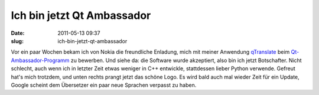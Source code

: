 Ich bin jetzt Qt Ambassador
###########################
:date: 2011-05-13 09:37
:slug: ich-bin-jetzt-qt-ambassador

Vor ein paar Wochen bekam ich von Nokia die freundliche Enladung, mich
mit meiner Anwendung `qTranslate`_ beim `Qt-Ambassador-Programm`_ zu
bewerben. Und siehe da: die Software wurde akzeptiert, also bin ich
jetzt Botschafter. Nicht schlecht, auch wenn ich in letzter Zeit etwas
weniger in C++ entwickle, stattdessen lieber Python verwende. Gefreut
hat's mich trotzdem, und unten rechts prangt jetzt das schöne Logo. Es
wird bald auch mal wieder Zeit für ein Update, Google scheint dem
Übersetzer ein paar neue Sprachen verpasst zu haben.


.. _qTranslate: http://www.dasskript.com/apps/qtranslate
.. _Qt-Ambassador-Programm: http://qt.nokia.com/qt-in-use/ambassadors/qtambassador/
